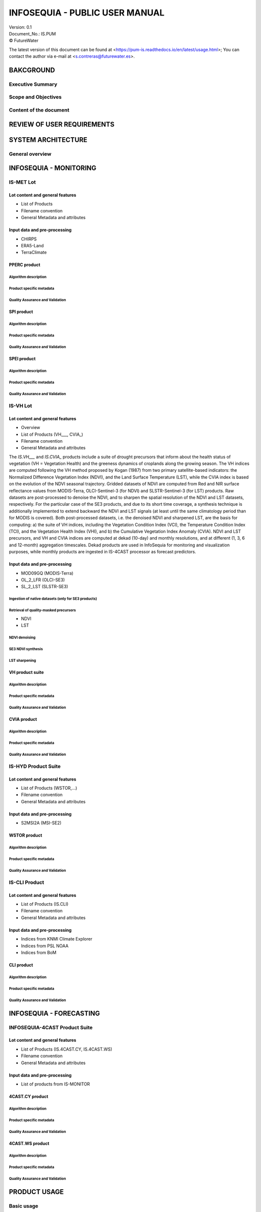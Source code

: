 ========
INFOSEQUIA - PUBLIC USER MANUAL
========

| Version: 0.1
| Document_No.: IS.PUM
| |copy| FutureWater


The latest version of this document can be found at
<https://pum-is.readthedocs.io/en/latest/usage.html>; You can contact the author via
e-mail at <s.contreras@futurewater.es>.


BAKCGROUND
============

Executive Summary
------------


Scope and Objectives
------------


Content of the document
------------


REVIEW OF USER REQUIREMENTS
============


SYSTEM ARCHITECTURE
============

General overview
------------

INFOSEQUIA - MONITORING
============

IS-MET Lot
------------

Lot content and general features
~~~~~~~~~~~~~~~~~
- List of Products
- Filename convention
- General Metadata and attributes

Input data and pre-processing
~~~~~~~~~~~~~~~~~
- CHIRPS
- ERA5-Land
- TerraClimate

PPERC product
~~~~~~~~~~~~~~~~~

Algorithm description
#################

Product specific metadata 
#################

Quality Assurance and Validation
#################


SPI product
~~~~~~~~~~~~~~~~~

Algorithm description
#################

Product specific metadata 
#################

Quality Assurance and Validation
#################


SPEI product
~~~~~~~~~~~~~~~~~

Algorithm description
#################

Product specific metadata 
#################

Quality Assurance and Validation
#################


IS-VH Lot
------------

Lot content and general features
~~~~~~~~~~~~~~~~~
- Overview
- List of Products (VH___, CVIA_)
- Filename convention
- General Metadata and attributes

The *IS.VH___* and *IS.CVIA_* products include a suite of drought precursors that inform about the health status of vegetation (VH = Vegetation Health) and the greeness dynamics of croplands along the growing season. The VH indices are computed following the VH method proposed by Kogan (1987) from two primary satellite-based indicators: the Normalized Difference Vegetation Index (NDVI), and the Land Surface Temperature (LST), while the CVIA index is based on the evolution of the NDVI seasonal trajectory. Gridded datasets of NDVI are computed from Red and NIR surface reflectance values from MODIS-Terra, OLCI-Sentinel-3 (for NDVI) and SLSTR-Sentinel-3 (for LST) products. Raw datasets are post-processed to denoise the NDVI, and to sharpen the spatial resolution of the NDVI and LST datasets, respectively. For the particular case of the SE3 products, and due to its short time coverage, a synthesis technique is additionally implemented to extend backward the NDVI and LST signals (at least until the same climatology period than for MODIS is covered). Both post-processed datasets, i.e. the denoised NDVI and sharpened LST, are the basis for computing: a) the suite of VH indices, including the Vegetation Condition Index (VCI), the Temperature Condition Index (TCI), and the Vegetation Health Index (VHI), and b) the Cumulative Vegetation Index Anomaly (CVIA). NDVI and LST precursors, and  VH and CVIA indices are computed at dekad (10-day) and monthly resolutions, and at different (1, 3, 6 and 12-month) aggregation timescales. Dekad products are used in InfoSequia for monitoring and visualization purposes, while monthly products are ingested in IS-4CAST processor as forecast predictors. 


Input data and pre-processing
~~~~~~~~~~~~~~~~~
- MOD09GQ (MODIS-Terra)
- OL_2_LFR (OLCI-SE3)
- SL_2_LST (SLSTR-SE3)

Ingestion of native datasets (only for SE3 products)
#################

Retrieval of quality-masked precursors
#################
- NDVI
- LST

NDVI denoising
#################

SE3 NDVI synthesis
#################

LST sharpening
#################

VH product suite
~~~~~~~~~~~~~~~~~

Algorithm description
#################

Product specific metadata 
#################

Quality Assurance and Validation
#################

CVIA product
~~~~~~~~~~~~~~~~~

Algorithm description
#################

Product specific metadata 
#################

Quality Assurance and Validation
#################


IS-HYD Product Suite
------------

Lot content and general features
~~~~~~~~~~~~~~~~~
- List of Products (WSTOR,...)
- Filename convention
- General Metadata and attributes

Input data and pre-processing
~~~~~~~~~~~~~~~~~
- S2MSI2A (MSI-SE2)

WSTOR product
~~~~~~~~~~~~~~~~~

Algorithm description
#################

Product specific metadata 
#################

Quality Assurance and Validation
#################


IS-CLI Product 
------------

Lot content and general features
~~~~~~~~~~~~~~~~~
- List of Products (IS.CLI)
- Filename convention
- General Metadata and attributes

Input data and pre-processing
~~~~~~~~~~~~~~~~~
- Indices from KNMI Climate Explorer
- Indices from PSL NOAA
- Indices from BoM

CLI product
~~~~~~~~~~~~~~~~~

Algorithm description
#################

Product specific metadata 
#################

Quality Assurance and Validation
#################

INFOSEQUIA - FORECASTING
============

INFOSEQUIA-4CAST Product Suite
------------

Lot content and general features
~~~~~~~~~~~~~~~~~
- List of Products (IS.4CAST.CY, IS.4CAST.WS)
- Filename convention
- General Metadata and attributes

Input data and pre-processing
~~~~~~~~~~~~~~~~~
- List of products from IS-MONITOR

4CAST.CY product
~~~~~~~~~~~~~~~~~

Algorithm description
#################

Product specific metadata 
#################

Quality Assurance and Validation
#################

4CAST.WS product
~~~~~~~~~~~~~~~~~

Algorithm description
#################

Product specific metadata 
#################

Quality Assurance and Validation
#################


PRODUCT USAGE
============

Basic usage
------------


Advanced usage
------------


.. |copy|   unicode:: U+000A9 .. COPYRIGHT SIGN

